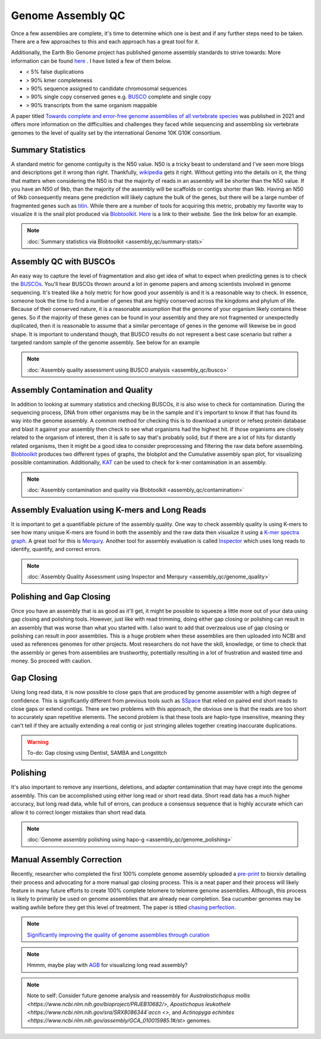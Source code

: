 Genome Assembly QC
===============

.. _Genome Assembly QC:

Once a few assemblies are complete, it's time to determine which one is best and if any further steps need to be taken. There are a few approaches to this and each approach has a great tool for it. 

Additionally, the Earth Bio Genome project has published genome assembly standards to strive towards: More information can be found `here <https://www.earthbiogenome.org/assembly-standards>`_ . I have listed a few of them below. 

* < 5% false duplications 
* > 90% kmer completeness
* > 90% sequence assigned to candidate chromosomal sequences
* > 90% single copy conserved genes e.g. `BUSCO <https://pubmed.ncbi.nlm.nih.gov/31020564/>`_ complete and single copy
* > 90% transcripts from the same organism mappable

A paper titled `Towards complete and error-free genome assemblies of all vertebrate species <https://www.nature.com/articles/s41586-021-03451-0>`_ was published in 2021 and offers more information on the difficulties and challenges they faced while sequencing and assembling six vertebrate genomes to the level of quality set by the international Genome 10K G10K consortium. 

Summary Statistics
-------------------

A standard metric for genome contiguity is the N50 value. N50 is a tricky beast to understand and I've seen more blogs and descriptions get it wrong than right. Thankfully, `wikipedia <https://en.wikipedia.org/wiki/N50,_L50,_and_related_statistics#N50>`_ gets it right. Without getting into the details on it, the thing that matters when considering the N50 is that the majority of reads in an assembly will be shorter than the N50 value. If you have an N50 of 9kb, than the majority of the assembly will be scaffolds or contigs shorter than 9kb. Having an N50 of 9kb consequently means gene prediction will likely capture the bulk of the genes, but there will be a large number of fragmented genes such as `titin <https://en.wikipedia.org/wiki/Titin>`_. While there are a number of tools for acquiring this metric, probably my favorite way to visualize it is the snail plot produced via `Blobtoolkit <https://www.g3journal.org/content/10/4/1361>`_. `Here <https://blobtoolkit.genomehubs.org/>`_ is a link to their website. See the link below for an example. 


.. note:: :doc:`Summary statistics via Blobtoolkit <assembly_qc/summary-stats>`

Assembly QC with BUSCOs
------------------------

An easy way to capture the level of fragmentation and also get idea of what to expect when predicting genes is to check the `BUSCOs <https://pubmed.ncbi.nlm.nih.gov/26059717/>`_. You'll hear BUSCOs thrown around a lot in genome papers and among scientists involved in genome sequencing. It's treated like a holy metric for how good your assembly is and it is a reasonable way to check. In essence, someone took the time to find a number of genes that are highly conserved across the kingdoms and phylum of life. Because of their conserved nature, it is a reasonable assumption that the genome of your organism likely contains these genes. So if the majority of these genes can be found in your assembly and they are not fragmented or unexpectedly duplicated, then it is reasonable to assume that a similar percentage of genes in the genome will likewise be in good shape. It is important to understand though, that BUSCO results do not represent a best case scenario but rather a targeted random sample of the genome assembly. See below for an example


.. note:: :doc:`Assembly quality assessment using BUSCO analysis <assembly_qc/busco>`

Assembly Contamination and Quality
----------------------------------
In addition to looking at summary statistics and checking BUSCOs, it is also wise to check for contamination. During the sequencing process, DNA from other organisms may be in the sample and it's important to know if that has found its way into the genome assembly. A common method for checking this is to download a uniprot or refseq protein database and blast it against your assembly then check to see what organisms had the highest hit. If those organisms are closely related to the organism of interest, then it is safe to say that's probably solid, but if there are a lot of hits for distantly related organisms, then it might be a good idea to consider preprocessing and filtering the raw data before assembling. `Blobtoolkit <https://www.g3journal.org/content/10/4/1361>`_ produces two different types of graphs, the blobplot and the Cumulative assembly span plot, for visualizing possible contamination. Additionally, `KAT <https://academic.oup.com/bioinformatics/article/33/4/574/2664339?login=true>`_ can be used to check for k-mer contamination in an assembly. 

.. note:: :doc:`Assembly contamination and quality via Blobtoolkit <assembly_qc/contamination>`

Assembly Evaluation using K-mers and Long Reads
-----------------------------------------------

It is important to get a quantifiable picture of the assembly quality. One way to check assembly quality is using K-mers to see how many unique K-mers are found in both the assembly and the raw data then visualize it using a `K-mer spectra graph <https://academic.oup.com/view-large/figure/118668344/btw663f1.tif>`_. A great tool for this is `Merqury <https://genomebiology.biomedcentral.com/articles/10.1186/s13059-020-02134-9>`_. Another tool for assembly evaluation is called `Inspector <https://genomebiology.biomedcentral.com/articles/10.1186/s13059-021-02527-4>`_ which uses long reads to identify, quantify, and correct errors. 

.. note:: :doc:`Assembly Quality Assessment using Inspector and Merqury <assembly_qc/genome_quality>`

Polishing and Gap Closing
-------------------------

Once you have an assembly that is as good as it'll get, it might be possible to squeeze a little more out of your data using gap closing and polishing tools. However, just like with read trimming, doing either gap closing or polishing can result in an assembly that was worse than what you started with. I also want to add that overzealous use of gap closing or polishing can result in poor assemblies. This is a huge problem when these assemblies are then uploaded into NCBI and used as references genomes for other projects. Most researchers do not have the skill, knowledge, or time to check that the assembly or genes from assemblies are trustworthy, potentially resulting in a lot of frustration and wasted time and money. So proceed with caution. 

Gap Closing
-----------

Using long read data, it is now possible to close gaps that are produced by genome assembler with a high degree of confidence. This is significantly different from previous tools such as `SSpace <https://academic.oup.com/bioinformatics/article/27/4/578/197626>`_ that relied on paired end short reads to close gaps or extend contigs. There are two problems with this approach, the obvious one is that the reads are too short to accurately span repetitive elements. The second problem is that these tools are haplo-type insensitive, meaning they can't tell if they are actually extending a real contig or just stringing alleles together creating inaccurate duplications. 

.. warning:: To-do: Gap closing using Dentist, SAMBA and Longstitch

Polishing
---------

It's also important to remove any insertions, deletions, and adapter contamination that may have crept into the genome assembly. This can be accomplished using either long read or short read data. Short read data has a much higher accuracy, but long read data, while full of errors, can produce a consensus sequence that is highly accurate which can allow it to correct longer mistakes than short read data. 

.. note:: :doc:`Genome assembly polishing using hapo-g <assembly_qc/genome_polishing>`

Manual Assembly Correction
--------------------------

Recently, researcher who completed the first 100% complete genome assembly uploaded a `pre-print <https://www.biorxiv.org/content/10.1101/2021.07.02.450803v1>`_ to biorxiv detailing their process and advocating for a more manual gap closing process. This is a neat paper and their process will likely feature in many future efforts to create 100% complete telomere to telomere genome assemblies. Although, this process is likely to primarily be used on genome assemblies that are already near completion. Sea cucumber genomes may be waiting awhile before they get this level of treatment. The paper is titled `chasing perfection <https://www.biorxiv.org/content/10.1101/2021.07.02.450803v1>`_. 

.. note:: `Significantly improving the quality of genome assemblies through curation <https://academic.oup.com/gigascience/article/10/1/giaa153/6072294>`_

.. note:: Hmmm, maybe play with `AGB <https://github.com/almiheenko/AGB>`_ for visualizing long read assembly?

.. note:: Note to self: Consider future genome analysis and reassembly for `Australostichopus mollis <https://www.ncbi.nlm.nih.gov/bioproject/PRJEB10682/>`, `Apostichopus leukothele <https://www.ncbi.nlm.nih.gov/sra/SRX8086344`accn <>`, and `Actinopyga echinites <https://www.ncbi.nlm.nih.gov/assembly/GCA_010015985.1#/st>` genomes.

